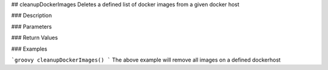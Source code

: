 ## cleanupDockerImages  
Deletes a defined list of docker images from a given docker host

### Description


### Parameters

### Return Values

### Examples

```groovy
cleanupDockerImages()
```
The above example will remove all images  on a defined dockerhost
